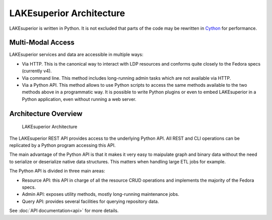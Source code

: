 LAKEsuperior Architecture
=========================

LAKEsuperior is written in Python. It is not excluded that parts of the
code may be rewritten in `Cython <http://cython.readthedocs.io/>`__ for
performance.

Multi-Modal Access
------------------

LAKEsuperior services and data are accessible in multiple ways:

-  Via HTTP. This is the canonical way to interact with LDP resources
   and conforms quite closely to the Fedora specs (currently v4).
-  Via command line. This method includes long-running admin tasks which
   are not available via HTTP.
-  Via a Python API. This method allows to use Python scripts to access
   the same methods available to the two methods above in a programmatic
   way. It is possible to write Python plugins or even to embed
   LAKEsuperior in a Python application, even without running a web
   server.

Architecture Overview
---------------------

.. figure:: assets/lakesuperior_arch.png
   :alt: LAKEsuperior Architecture

   LAKEsuperior Architecture

The LAKEsuperior REST API provides access to the underlying Python API.
All REST and CLI operations can be replicated by a Python program
accessing this API.

The main advantage of the Python API is that it makes it very easy to
maipulate graph and binary data without the need to serialize or
deserialize native data structures. This matters when handling large ETL
jobs for example.

The Python API is divided in three main areas:

-  Resource API: this API in charge of all the resource CRUD operations and
   implements the majority of the Fedora specs.
-  Admin API: exposes utility methods, mostly long-running maintenance jobs.
-  Query API: provides several facilities for querying repository data.


See :doc:`API documentation<api>` for more details.

